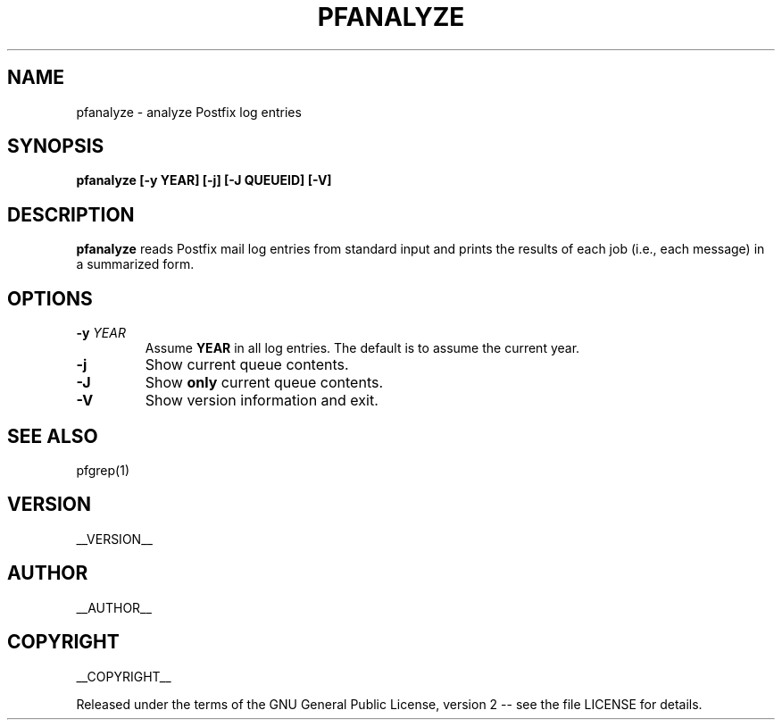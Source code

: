 .\" Process this file with
.\" groff -man -Tascii pfanalyze.1
.\"
.TH PFANALYZE 1 "pfanalyze"
.
.
.SH NAME
.
pfanalyze \- analyze Postfix log entries
.
.
.\" -----------------------------------------------------------------
.
.SH SYNOPSIS
.
.B pfanalyze [-y YEAR] [-j] [-J QUEUEID] [-V]
.
.\" -----------------------------------------------------------------
.
.SH DESCRIPTION
.
.B pfanalyze
reads Postfix mail log entries from standard input and prints the results
of each job (i.e., each message) in a summarized form.
.
.\" -----------------------------------------------------------------
.
.SH OPTIONS
.
.TP
.BI -y " YEAR"
Assume
.B YEAR
in all log entries.  The default is to assume the current year.
.
.TP
.BI -j
Show current queue contents.
.
.TP
.B -J
Show
.B only
current queue contents.
.
.TP
.B -V
Show version information and exit.
.
.\" -----------------------------------------------------------------
.
.SH SEE ALSO
.
pfgrep(1)
.
.\" -----------------------------------------------------------------
.
.SH VERSION 
__VERSION__
.
.SH AUTHOR
__AUTHOR__
.
.SH COPYRIGHT
__COPYRIGHT__
.P
Released under the terms of the GNU
General Public License, version 2 -- see the file LICENSE for details.
